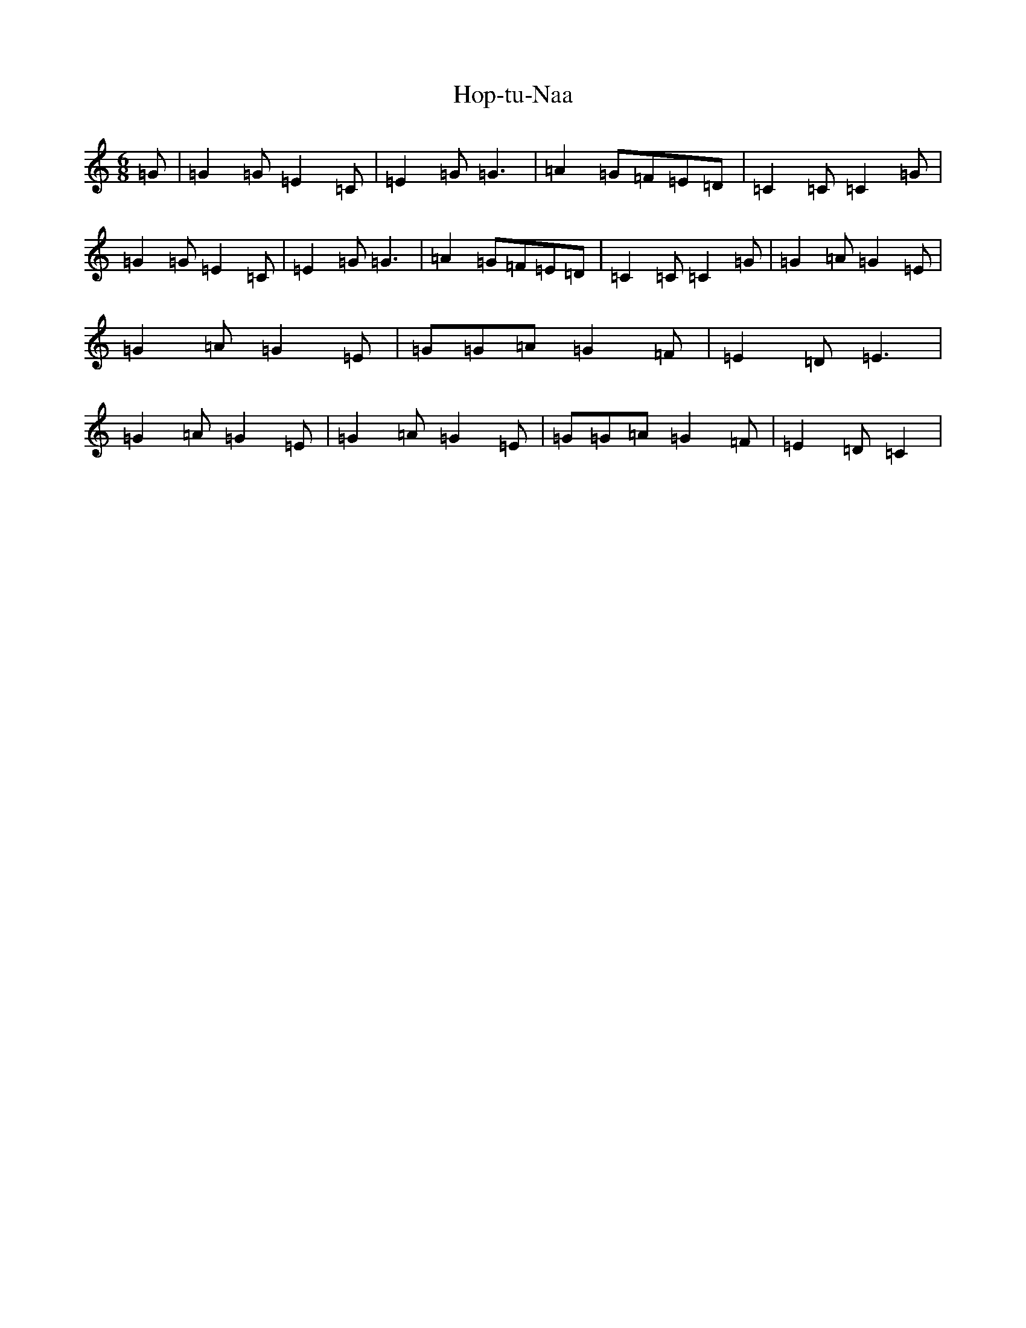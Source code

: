 X: 9311
T: Hop-tu-Naa
S: https://thesession.org/tunes/10770#setting10770
R: slide
M:6/8
L:1/8
K: C Major
=G|=G2=G=E2=C|=E2=G=G3|=A2=G=F=E=D|=C2=C=C2=G|=G2=G=E2=C|=E2=G=G3|=A2=G=F=E=D|=C2=C=C2=G|=G2=A=G2=E|=G2=A=G2=E|=G=G=A=G2=F|=E2=D=E3|=G2=A=G2=E|=G2=A=G2=E|=G=G=A=G2=F|=E2=D=C2|